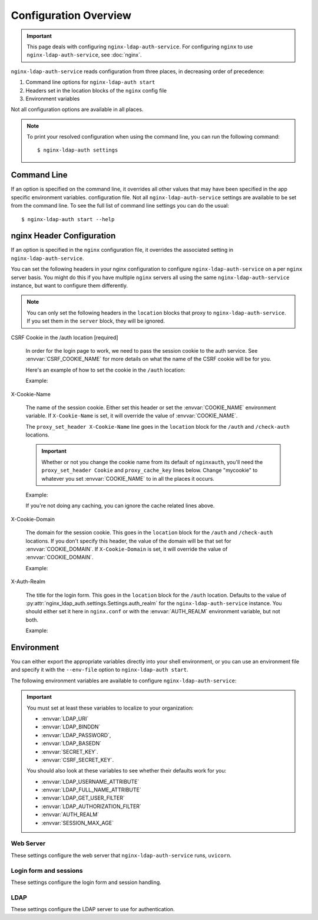 .. _configuration:

Configuration Overview
======================

.. important::
    This page deals with configuring ``nginx-ldap-auth-service``.  For
    configuring ``nginx`` to use ``nginx-ldap-auth-service``, see :doc:`nginx`.

``nginx-ldap-auth-service`` reads configuration from three places, in
decreasing order of precedence:

#. Command line options for ``nginx-ldap-auth start``
#. Headers set in the location blocks of the ``nginx`` config file
#. Environment variables

Not all configuration options are available in all places.

.. note::

    To print your resolved configuration when using the command line,
    you can run the following command::

        $ nginx-ldap-auth settings

Command Line
------------

If an option is specified on the command line, it overrides all other values
that may have been specified in the app specific environment variables.
configuration file. Not all ``nginx-ldap-auth-service`` settings are available
to be set from the command line. To see the full list of command line settings
you can do the usual::

    $ nginx-ldap-auth start --help

.. _nginx_header_config:

nginx Header Configuration
--------------------------

If an option is specified in the ``nginx`` configuration file, it overrides the
associated setting in ``nginx-ldap-auth-service``.

You can set the following headers in your nginx configuration to configure
``nginx-ldap-auth-service`` on a per ``nginx`` server basis.  You might do this
if you have multiple ``nginx`` servers all using the same
``nginx-ldap-auth-service`` instance, but want to configure them differently.

.. note::

    You can only set the following headers in the ``location`` blocks that
    proxy to ``nginx-ldap-auth-service``.  If you set them in the ``server``
    block, they will be ignored.

CSRF Cookie in the /auth location [required]

    In order for the login page to work, we need to pass the session cookie to
    the auth service.  See :envvar:`CSRF_COOKIE_NAME` for more details on what
    the name of the CSRF cookie will be for you.

    Here's an example of how to set the cookie in the ``/auth`` location:

    Example:

    .. code-block:: nginx
        :emphasize-lines: 4

        location /auth {
            proxy_pass http://nginx-ldap-auth-service:8888/auth;
            proxy_set_header Cookie mycookie_csrf=$cookie_mycookie_csrf;

            # other lines omitted for brevity
        }


X-Cookie-Name

    The name of the session cookie.  Either set this header or set the
    :envvar:`COOKIE_NAME` environment variable.  If ``X-Cookie-Name`` is set, it
    will override the value of :envvar:`COOKIE_NAME`.

    The ``proxy_set_header X-Cookie-Name`` line goes in the ``location`` block
    for the ``/auth`` and ``/check-auth`` locations.

    .. important::

        Whether or not you change the cookie name from its default of ``nginxauth``,
        you'll need the ``proxy_set_header Cookie`` and ``proxy_cache_key`` lines
        below.  Change "mycookie" to whatever you set :envvar:`COOKIE_NAME` to in
        all the places it occurs.

    Example:

    .. code-block:: nginx
        :emphasize-lines: 3,4,19,20,21

        location /auth {
            proxy_pass http://nginx-ldap-auth-service:8888/auth;
            proxy_set_header X-Cookie-Name "mycookie";

            # other lines omitted for brevity
        }

        location /check-auth {
            proxy_pass http://nginx-ldap-auth-service:8888/check;

            # Cache our auth responses for 10 minutes so that we're not
            # hitting the auth service on every request.
            proxy_cache auth_cache;
            proxy_cache_valid 200 10m;

            # other lines omitted for brevity

            proxy_set_header X-Cookie-Name "mycookie";
            proxy_set_header Cookie mycookie=$cookie_mycookie;
            proxy_cache_key "$http_authorization$cookie_mycookie";
        }

    If you're not doing any caching, you can ignore the cache related lines
    above.

X-Cookie-Domain

    The domain for the session cookie.  This goes in the ``location`` block for
    the ``/auth`` and ``/check-auth`` locations.  If you don't specify this
    header, the value of the domain will be that set for :envvar:`COOKIE_DOMAIN`.
    If ``X-Cookie-Domain`` is set, it will override the value of
    :envvar:`COOKIE_DOMAIN`.

    Example:

    .. code-block:: nginx
        :emphasize-lines: 3,13

        location /auth {
            proxy_pass http://nginx-ldap-auth-service:8888/auth;
            proxy_set_header X-Cookie-Domain ".example.com";

            # other lines omitted for brevity
        }

        location /check-auth {
            proxy_pass http://nginx-ldap-auth-service:8888/check;

            # other lines omitted for brevity

            proxy_set_header X-Cookie-Domain ".example.com";
        }

X-Auth-Realm

    The title for the login form.  This goes in the ``location`` block for the
    ``/auth`` location. Defaults to the value of
    :py:attr:`nginx_ldap_auth.settings.Settings.auth_realm` for the
    ``nginx-ldap-auth-service`` instance.  You should either set it here in
    ``nginx.conf`` or with the :envvar:`AUTH_REALM` environment variable, but
    not both.

    Example:

    .. code-block:: nginx
        :emphasize-lines: 3

        location /auth {
            proxy_pass http://nginx-ldap-auth-service:8888/auth;
            proxy_set_header X-Auth-Realm "My Login Form";
        }

.. _nginx-ldap-auth-service-env:

Environment
-----------

You can either export the appropriate variables directly into your shell
environment, or you can use an environment file and specify it with the
``--env-file`` option to ``nginx-ldap-auth start``.

The following environment variables are available to configure
``nginx-ldap-auth-service``:

.. important::

    You must set at least these variables to localize to your organization:

    * :envvar:`LDAP_URI`
    * :envvar:`LDAP_BINDDN`
    * :envvar:`LDAP_PASSWORD`,
    * :envvar:`LDAP_BASEDN`
    * :envvar:`SECRET_KEY`.
    * :envvar:`CSRF_SECRET_KEY`.

    You should also look at these variables to see whether their defaults work
    for you:

    * :envvar:`LDAP_USERNAME_ATTRIBUTE`
    * :envvar:`LDAP_FULL_NAME_ATTRIBUTE`
    * :envvar:`LDAP_GET_USER_FILTER`
    * :envvar:`LDAP_AUTHORIZATION_FILTER`
    * :envvar:`AUTH_REALM`
    * :envvar:`SESSION_MAX_AGE`

Web Server
^^^^^^^^^^

These settings configure the web server that ``nginx-ldap-auth-service`` runs,
``uvicorn``.

.. envvar:: HOSTNAME

    The hostname to listen on. Defaults to ``0.0.0.0``.

.. envvar:: PORT

    The port to listen on. Defaults to ``8888``.

.. envvar:: SSL_KEYFILE

    The path to the SSL key file. Defaults to ``/certs/server.key``.

.. envvar:: SSL_CERTFILE

    The path to the SSL certificate file. Defaults to ``/certs/server.crt``.

.. envvar:: WORKERS

    The number of worker processes to spawn. Defaults to ``1``.

.. envvar:: DEBUG

    Set to ``1`` or ``True`` to enable debug mode. Defaults to ``False``.


Login form and sessions
^^^^^^^^^^^^^^^^^^^^^^^

These settings configure the login form and session handling.

.. envvar:: AUTH_REALM

    The title for the login form. Defaults to ``Restricted``.

.. envvar:: COOKIE_NAME

    The name of the cookie to use for the session. Defaults to ``nginxauth``.

.. envvar:: CSRF_COOKIE_NAME

    The name of the cookie to use for the CSRF cookie. Defaults to whatever you
    set :envvar:`COOKIE_NAME` to with ``_csrf`` appended.

.. envvar:: COOKIE_DOMAIN

    The domain for the cookie to use for the session. Defaults to no domain.

.. envvar:: SESSION_MAX_AGE

    How many seconds a session should last after first login.  Defaults to
    ``0``, no expiry.   If :envvar:`USE_ROLLING_SESSIONS` is ``True``, this
    value is used to reset the session lifetime on every request.

.. envvar:: USE_ROLLING_SESSIONS

    If ``True``, session lifetime will be reset to :envvar:`SESSION_MAX_AGE` on
    every request.  Defaults to ``False``.

.. envvar:: SECRET_KEY

    **Required** The secret key to use for the session.

.. envvar:: CSRF_SECRET_KEY

    **Required** The secret key to use for the CSRF cookie.

.. envvar:: SESSION_BACKEND

    The session backend to use. Defaults to ``memory``.  Valid options are
    ``memory`` and ``redis``.  If you choose ``redis``, you must also set
    :envvar:`REDIS_URL`.

.. envvar:: REDIS_URL

    The DSN to the Redis server.  See :py:attr:`nginx_ldap_auth.settings.Settings.redis_url` for details on the format of the DSN.

    Defaults to ``None``

.. envvar:: REDIS_PREFIX

    The prefix to use for Redis keys. Defaults to ``nginx_ldap_auth``.


LDAP
^^^^

These settings configure the LDAP server to use for authentication.

.. envvar:: LDAP_URI

    **Required**. The URL to the LDAP server. Defaults to ``ldap://localhost``.

.. envvar:: LDAP_BINDDN

    **Required**. The DN to use to bind to the LDAP server for doing our user
    and authorization searches.

.. envvar:: LDAP_PASSWORD

    **Required**. The password to use to with :envvar:`LDAP_BINDDN` to bind to
    the LDAP server for doing our user and authorization searches.

.. envvar:: LDAP_STARTTLS

    Set to ``1`` or ``True`` to enable STARTTLS on our LDAP connections. Defaults to ``False``.

.. envvar:: LDAP_DISABLE_REFERRALS

    Set to ``1`` or ``True`` to disable LDAP referrals. Defaults to ``False``.

.. envvar:: LDAP_BASEDN

    **Required** The base DN to use for our LDAP searches.

.. envvar:: LDAP_USERNAME_ATTRIBUTE

    The LDAP attribute to use for the username. Defaults to ``uid``.

.. envvar:: LDAP_FULL_NAME_ATTRIBUTE

    The LDAP attribute to use for the full name. Defaults to ``cn``.

.. envvar:: LDAP_GET_USER_FILTER

    The LDAP search filter to use when searching for users. Defaults to
    ``{username_attribute}={username}``, where ``{username_attribute}`` is the
    value of :envvar:`LDAP_USERNAME_ATTRIBUTE` and ``{username}`` is the
    username provided by the user.  See :py:attr:`nginx_ldap_auth.settings.Settings.ldap_get_user_filter` for more details.

    The filter will within the base DN given by :envvar:`LDAP_BASEDN` and with
    scope of ``SUBTREE``.

.. envvar:: LDAP_AUTHORIZATION_FILTER

    The LDAP search filter to use when determining if a user is authorized to login.
    for authorizations. Defaults to no filter, meaning all users are authorized if
    they exist in LDAP. See :py:attr:`nginx_ldap_auth.settings.Settings.ldap_authorization_filter` for more details.

    The filter will within the base DN given by :envvar:`LDAP_BASEDN` and with
    scope of ``SUBTREE``.

.. envvar:: LDAP_TIMEOUT

    The maximum number of seconds to wait when acquiring a connection to the LDAP
    server. Defaults to ``15``.

.. envvar:: LDAP_MIN_POOL_SIZE

    The minimum number of connections to keep in the LDAP connection pool. Defaults
    to ``1``.

.. envvar:: LDAP_MAX_POOL_SIZE

    The maximum number of connections to keep in the LDAP connection pool. Defaults
    to ``30``.

.. envvar:: LDAP_POOL_CONNECTION_LIFETIME_SECONDS

    The maximum number of seconds to keep a connection in the LDAP connection pool.
    Defaults to ``20``.
